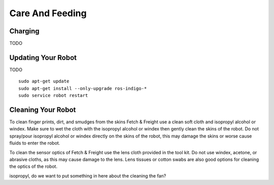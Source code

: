 Care And Feeding
================

Charging
--------

TODO

Updating Your Robot
-------------------

TODO

::

   sudo apt-get update
   sudo apt-get install --only-upgrade ros-indigo-*
   sudo service robot restart


Cleaning Your Robot
-------------------

To clean finger prints, dirt, and smudges from the skins Fetch &
Freight use a clean soft cloth and isopropyl alcohol or windex. Make
sure to wet the cloth with the isopropyl alcohol or windex then gently
clean the skins of the robot. Do not spray/pour isopropyl alcohol or
windex directly on the skins of the robot, this may damage the skins
or worse cause fluids to enter the robot. 

To clean the sensor optics of Fetch & Freight use the lens cloth
provided in the tool kit. Do not use windex, acetone, or abrasive
cloths, as this may cause damage to the lens. Lens tissues or cotton
swabs are also good options for cleaning the optics of the robot.



.. TODO:: check that windex works for cleaning the robot as well as
isopropyl, do we want to put something in here about the cleaning the
fan?